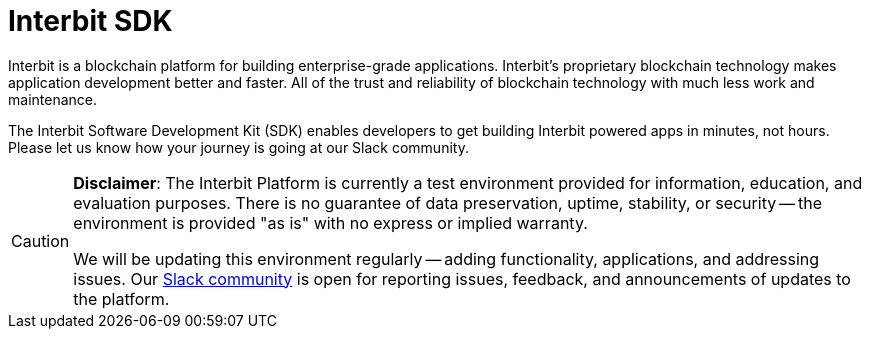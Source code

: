 = Interbit SDK

Interbit is a blockchain platform for building enterprise-grade
applications. Interbit’s proprietary blockchain technology makes
application development better and faster. All of the trust and
reliability of blockchain technology with much less work and
maintenance.

The Interbit Software Development Kit (SDK) enables developers to get
building Interbit powered apps in minutes, not hours. Please let us know
how your journey is going at our Slack community.

[CAUTION]
=========
**Disclaimer**: The Interbit Platform is currently a test environment
provided for information, education, and evaluation purposes. There is
no guarantee of data preservation, uptime, stability, or security -- the
environment is provided "as is" with no express or implied warranty.

We will be updating this environment regularly -- adding functionality,
applications, and addressing issues. Our
link:http://slack.test-interbit.io/[Slack community] is open for
reporting issues, feedback, and announcements of updates to the
platform.
=========
